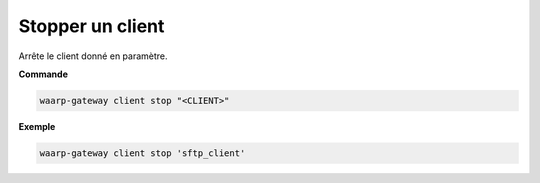 =================
Stopper un client
=================

.. program:: waarp-gateway client stop

Arrête le client donné en paramètre.

**Commande**

.. code-block:: shell

   waarp-gateway client stop "<CLIENT>"

**Exemple**

.. code-block:: shell

   waarp-gateway client stop 'sftp_client'